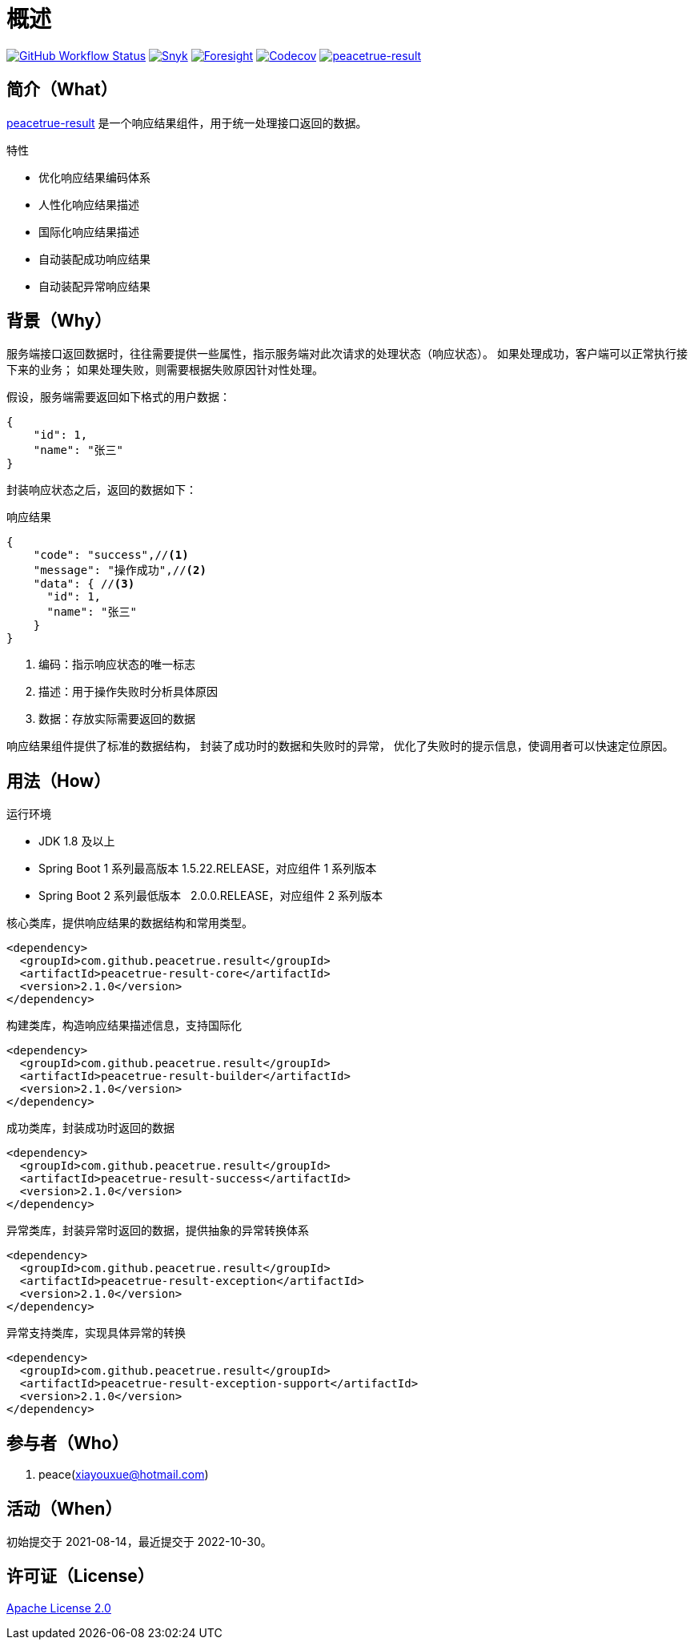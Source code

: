 = 概述
:website: https://peacetrue.github.io
:app-group: com.github.peacetrue.result
:app-name: peacetrue-result
:foresight-repo-id: 876fc1b0-c84e-4df6-b970-5112bf6de4ad
:imagesdir: docs/antora/modules/ROOT/assets/images

image:https://img.shields.io/github/actions/workflow/status/peacetrue/{app-name}/main.yml?branch=master["GitHub Workflow Status",link="https://github.com/peacetrue/{app-name}/actions"]
image:https://snyk.io/test/github/peacetrue/{app-name}/badge.svg["Snyk",link="https://app.snyk.io/org/peacetrue"]
image:https://api-public.service.runforesight.com/api/v1/badge/success?repoId={foresight-repo-id}["Foresight",link="https://foresight.thundra.io/repositories/github/peacetrue/{app-name}/test-runs"]
image:https://img.shields.io/codecov/c/github/peacetrue/{app-name}/master["Codecov",link="https://app.codecov.io/gh/peacetrue/{app-name}"]
image:https://img.shields.io/nexus/r/{app-group}/{app-name}-core?label={app-name}&server=https%3A%2F%2Foss.sonatype.org%2F["{app-name}",link="https://central.sonatype.com/search?smo=true&q={app-group}"]

//@formatter:off

== 简介（What）

{website}/{app-name}/[{app-name}] 是一个响应结果组件，用于统一处理接口返回的数据。

.特性
* 优化响应结果编码体系
* 人性化响应结果描述
* 国际化响应结果描述
* 自动装配成功响应结果
* 自动装配异常响应结果

== 背景（Why）

服务端接口返回数据时，往往需要提供一些属性，指示服务端对此次请求的处理状态（响应状态）。
如果处理成功，客户端可以正常执行接下来的业务；
如果处理失败，则需要根据失败原因针对性处理。

//NOTE: HTTP 状态码也可以指示响应状态，但通常不能满足实际业务中的需求。

假设，服务端需要返回如下格式的用户数据：

[source%nowrap,json]
----
{
    "id": 1,
    "name": "张三"
}
----

封装响应状态之后，返回的数据如下：

.响应结果
[source%nowrap,json]
----
{
    "code": "success",//<1>
    "message": "操作成功",//<2>
    "data": { //<3>
      "id": 1,
      "name": "张三"
    }
}
----
<1> 编码：指示响应状态的唯一标志
<2> 描述：用于操作失败时分析具体原因
<3> 数据：存放实际需要返回的数据

响应结果组件提供了标准的数据结构，
封装了成功时的数据和失败时的异常，
优化了失败时的提示信息，使调用者可以快速定位原因。

== 用法（How）

.运行环境
* JDK 1.8 及以上
* Spring Boot 1 系列最高版本 1.5.22.RELEASE，对应组件 1 系列版本
* Spring Boot 2 系列最低版本 &nbsp;&nbsp;2.0.0.RELEASE，对应组件 2 系列版本

.核心类库，提供响应结果的数据结构和常用类型。
[source%nowrap,maven]
----
<dependency>
  <groupId>com.github.peacetrue.result</groupId>
  <artifactId>peacetrue-result-core</artifactId>
  <version>2.1.0</version>
</dependency>
----

.构建类库，构造响应结果描述信息，支持国际化
[source%nowrap,maven]
----
<dependency>
  <groupId>com.github.peacetrue.result</groupId>
  <artifactId>peacetrue-result-builder</artifactId>
  <version>2.1.0</version>
</dependency>
----

.成功类库，封装成功时返回的数据
[source%nowrap,maven]
----
<dependency>
  <groupId>com.github.peacetrue.result</groupId>
  <artifactId>peacetrue-result-success</artifactId>
  <version>2.1.0</version>
</dependency>
----

.异常类库，封装异常时返回的数据，提供抽象的异常转换体系
[source%nowrap,maven]
----
<dependency>
  <groupId>com.github.peacetrue.result</groupId>
  <artifactId>peacetrue-result-exception</artifactId>
  <version>2.1.0</version>
</dependency>
----

.异常支持类库，实现具体异常的转换
[source%nowrap,maven]
----
<dependency>
  <groupId>com.github.peacetrue.result</groupId>
  <artifactId>peacetrue-result-exception-support</artifactId>
  <version>2.1.0</version>
</dependency>
----

== 参与者（Who）

. peace(xiayouxue@hotmail.com)

== 活动（When）

初始提交于 2021-08-14，最近提交于 2022-10-30。

== 许可证（License）

https://github.com/peacetrue/{app-name}/blob/master/LICENSE[Apache License 2.0^]
